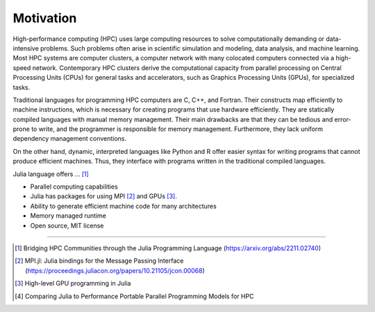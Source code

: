 Motivation
==========

.. questions::

   - What is high-performance computing?
   - Why is Julia suitable for high-performance computing?

.. instructor-note::

   - 15 min teaching


High-performance computing (HPC) uses large computing resources to solve computationally demanding or data-intensive problems.
Such problems often arise in scientific simulation and modeling, data analysis, and machine learning.
Most HPC systems are computer clusters, a computer network with many colocated computers connected via a high-speed network.
Contemporary HPC clusters derive the computational capacity from parallel processing on Central Processing Units (CPUs) for general tasks and accelerators, such as Graphics Processing Units (GPUs), for specialized tasks.

Traditional languages for programming HPC computers are C, C++, and Fortran.
Their constructs map efficiently to machine instructions, which is necessary for creating programs that use hardware efficiently.
They are statically compiled languages with manual memory management.
Their main drawbacks are that they can be tedious and error-prone to write, and the programmer is responsible for memory management.
Furthermore, they lack uniform dependency management conventions.

On the other hand, dynamic, interpreted languages like Python and R offer easier syntax for writing programs that cannot produce efficient machines.
Thus, they interface with programs written in the traditional compiled languages.

Julia language offers ... [#c1]_

- Parallel computing capabilities
- Julia has packages for using MPI [#c2]_ and GPUs [#c3]_.
- Ability to generate efficient machine code for many architectures
- Memory managed runtime
- Open source, MIT license

----

.. [#c1] Bridging HPC Communities through the Julia Programming Language (https://arxiv.org/abs/2211.02740)
.. [#c2] MPI.jl: Julia bindings for the Message Passing Interface (https://proceedings.juliacon.org/papers/10.21105/jcon.00068)
.. [#c3] High-level GPU programming in Julia
.. [#c4] Comparing Julia to Performance Portable Parallel Programming Models for HPC
